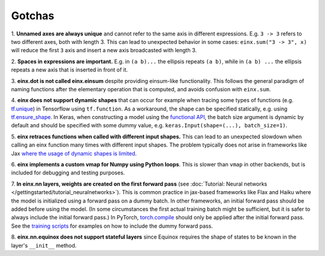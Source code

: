 Gotchas
#######

1. **Unnamed axes are always unique** and cannot refer to the same axis in different expressions. E.g. ``3 -> 3`` refers to two different axes, both
with length 3. This can lead to unexpected behavior in some cases: ``einx.sum("3 -> 3", x)`` will reduce the first ``3`` axis and insert
a new axis broadcasted with length 3.

2. **Spaces in expressions are important.** E.g. in ``(a b)...`` the ellipsis repeats ``(a b)``, while in ``(a b) ...``  the ellipsis repeats a new
axis that is inserted in front of it.

3. **einx.dot is not called einx.einsum** despite providing einsum-like functionality. This follows the general paradigm of naming functions after
the elementary operation that is computed, and avoids confusion with ``einx.sum``.

4. **einx does not support dynamic shapes** that can occur for example when tracing some types of functions
(e.g. `tf.unique <https://www.tensorflow.org/api_docs/python/tf/unique>`_) in Tensorflow using ``tf.function``. As a workaround, the shape can be specified statically,
e.g. using `tf.ensure_shape <https://www.tensorflow.org/api_docs/python/tf/ensure_shape>`_. In Keras, when constructing a model using the
`functional API <https://keras.io/guides/functional_api/>`_, the batch size argument is dynamic by default and should be specified with some dummy value,
e.g. ``keras.Input(shape=(...), batch_size=1)``.

5. **einx retraces functions when called with different input shapes.** This can lead to an unexpected slowdown when calling an einx function many times with different input shapes.
The problem typically does not arise in frameworks like Jax
`where the usage of dynamic shapes is limited <https://jax.readthedocs.io/en/latest/notebooks/Common_Gotchas_in_JAX.html#dynamic-shapes>`_.

6. **einx implements a custom vmap for Numpy using Python loops**. This is slower than ``vmap``
in other backends, but is included for debugging and testing purposes.

7. **In einx.nn layers, weights are created on the first forward pass** (see :doc:`Tutorial: Neural networks </gettingstarted/tutorial_neuralnetworks>`).
This is common practice in jax-based frameworks like Flax and Haiku where the
model is initialized using a forward pass on a dummy batch. In other frameworks, an initial forward pass should be added before using the model. (In some
circumstances the first actual training batch might be sufficient, but it is safer to always include the initial forward pass.) In PyTorch,
`torch.compile <https://pytorch.org/tutorials/intermediate/torch_compile_tutorial.html>`_ should only be applied after the initial forward pass. See the
`training scripts <https://github.com/fferflo/einx/blob/master/examples>`_ for examples on how to include the dummy forward pass.

8. **einx.nn.equinox does not support stateful layers** since Equinox requires the shape of states to be known in the layer's ``__init__``
method.
